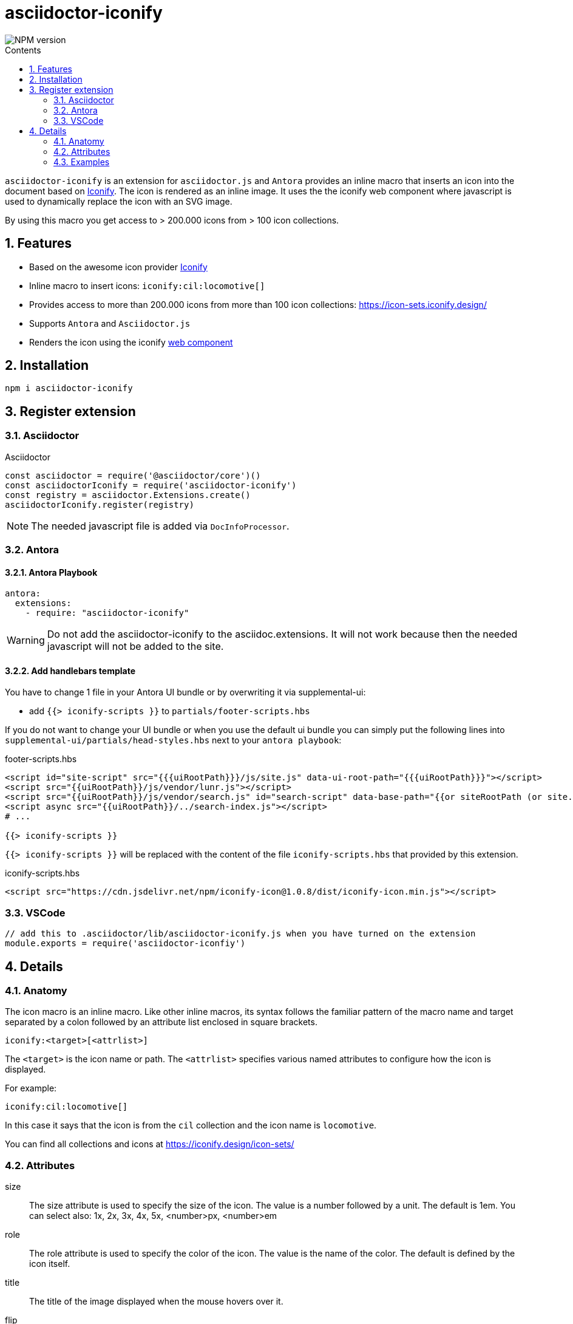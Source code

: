 = asciidoctor-iconify
:url-repo: https://github.com/lask79/asciidoctor-iconify
:url-antora-docs: https://docs.antora.org/antora/3.1
:toc: macro
:toc-title: Contents
:sectnums:
:imagesdir: docs/modules/ROOT/images
:iconify-url: https://iconify.design/
:iconify-icons-url: https://icon-sets.iconify.design/

image::https://img.shields.io/npm/v/asciidoctor-iconify.svg[NPM version]

toc::[]

`asciidoctor-iconify` is an extension for `asciidoctor.js` and `Antora` provides an inline macro that inserts an icon into the document based on {iconify-url}[Iconify].
The icon is rendered as an inline image. It uses the the iconify web component where javascript is used to dynamically replace the icon with an SVG image.

By using this macro you get access to > 200.000 icons from > 100 icon collections.

== Features

* Based on the awesome icon provider {iconify-url}[Iconify]
* Inline macro to insert icons: `iconify:cil:locomotive[]`
* Provides access to more than 200.000 icons from more than 100 icon collections: https://icon-sets.iconify.design/
* Supports `Antora` and `Asciidoctor.js`
* Renders the icon using the iconify https://iconify.design/docs/iconify-icon/[web component]

== Installation

```
npm i asciidoctor-iconify
```

== Register extension

=== Asciidoctor

.Asciidoctor
[source, javascript]
----
const asciidoctor = require('@asciidoctor/core')()
const asciidoctorIconify = require('asciidoctor-iconify')
const registry = asciidoctor.Extensions.create()
asciidoctorIconify.register(registry)
----

NOTE: The needed javascript file is added via `DocInfoProcessor`.

=== Antora

==== Antora Playbook
[source, yaml]
----
antora:
  extensions:
    - require: "asciidoctor-iconify"
----

WARNING: Do not add the asciidoctor-iconify to the asciidoc.extensions. It will not work because then the needed javascript will not be added to the site.

==== Add handlebars template

You have to change 1 file in your Antora UI bundle or by overwriting it via supplemental-ui:

* add `{{> iconify-scripts }}` to `partials/footer-scripts.hbs`

If you do not want to change your UI bundle or when you use the default ui bundle you can simply put the following lines into `supplemental-ui/partials/head-styles.hbs` next to your `antora playbook`:

.footer-scripts.hbs
[source,html]
----
<script id="site-script" src="{{{uiRootPath}}}/js/site.js" data-ui-root-path="{{{uiRootPath}}}"></script>
<script src="{{uiRootPath}}/js/vendor/lunr.js"></script>
<script src="{{uiRootPath}}/js/vendor/search.js" id="search-script" data-base-path="{{or siteRootPath (or site.url siteRootUrl)}}" data-page-path="{{@root.page.url}}"></script>
<script async src="{{uiRootPath}}/../search-index.js"></script>
# ...

{{> iconify-scripts }}
----

`{{> iconify-scripts }}` will be replaced with the content of the file `iconify-scripts.hbs` that provided by this extension.

.iconify-scripts.hbs
[source,html]
----
<script src="https://cdn.jsdelivr.net/npm/iconify-icon@1.0.8/dist/iconify-icon.min.js"></script>
----

=== VSCode

[source,javascript]
----
// add this to .asciidoctor/lib/asciidoctor-iconify.js when you have turned on the extension
module.exports = require('asciidoctor-iconfiy')
----

== Details

=== Anatomy

The icon macro is an inline macro. Like other inline macros, its syntax follows the familiar pattern of the macro name and target separated by a colon followed by an attribute list enclosed in square brackets.

 iconify:<target>[<attrlist>]

The `<target>` is the icon name or path. The `<attrlist>` specifies various named attributes to configure how the icon is displayed.

For example:

 iconify:cil:locomotive[]

In this case it says that the icon is from the `cil` collection and the icon name is `locomotive`.

You can find all collections and icons at https://iconify.design/icon-sets/

=== Attributes

size::
  The size attribute is used to specify the size of the icon. The value is a number followed by a unit. The default is 1em.
  You can select also: 1x, 2x, 3x, 4x, 5x, <number>px, <number>em

role::
  The role attribute is used to specify the color of the icon. The value is the name of the color. The default is defined by the icon itself.

title::
  The title of the image displayed when the mouse hovers over it.

flip::
  The flip attribute is used to specify the flip of the icon. The value is horizontal or vertical. The default is none.

rotate::
  The rotate attribute is used to specify the rotation of the icon. The value is 90, 180 or 270. The default is none.

link::
  The URI target used for the icon, which will wrap the converted icon in a link.

window::
  The target window of the link (when the link attribute is specified).


=== Examples

image:iconify-examples-1.png[]
image:iconify-examples-2.png[]
